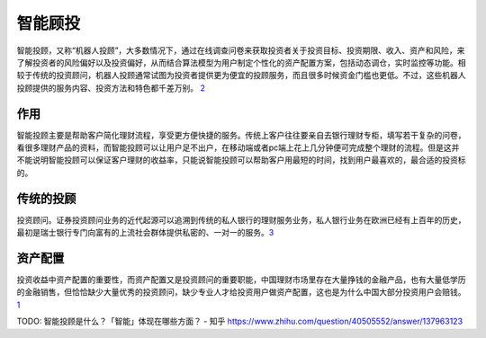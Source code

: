 
智能顾投
========

智能投顾，又称“机器人投顾”，大多数情况下，通过在线调查问卷来获取投资者关于投资目标、投资期限、收入、资产和风险，来了解投资者的风险偏好以及投资偏好，从而结合算法模型为用户制定个性化的资产配置方案，包括动态调仓，实时监控等功能。相较于传统的投资顾问，机器人投顾通常试图为投资者提供更为便宜的投顾服务，而且很多时候资金门槛也更低。不过，这些机器人投顾提供的服务内容、投资方法和特色都千差万别。
`2 <https://www.zhihu.com/question/40505552/answer/151307145>`__

作用
----

智能投顾主要是帮助客户简化理财流程，享受更方便快捷的服务。传统上客户往往要亲自去银行理财专柜，填写若干复杂的问卷，看很多理财产品的资料，而智能投顾可以让用户足不出户，在移动端或者pc端上花上几分钟便可完成整个理财的流程。但是这并不能说明智能投顾可以保证客户理财的收益率，只能说智能投顾可以帮助客户用最短的时间，找到用户最喜欢的，最合适的投资标的。

传统的投顾
----------

投资顾问。证券投资顾问业务的近代起源可以追溯到传统的私人银行的理财服务业务，私人银行业务在欧洲已经有上百年的历史，最初是瑞士银行专门向富有的上流社会群体提供私密的、一对一的服务。\ `3 <https://www.zhihu.com/question/40505552/answer/1403622645>`__

资产配置
--------

投资收益中资产配置的重要性，而资产配置又是投资顾问的重要职能，中国理财市场里存在大量挣钱的金融产品，也有大量低学历的金融销售，但恰恰缺少大量优秀的投资顾问，缺少专业人才给投资用户做资产配置，这也是为什么中国大部分投资用户会赔钱。
`1 <https://www.zhihu.com/question/40505552>`__

TODO: 智能投顾是什么？「智能」体现在哪些方面？ - 知乎
https://www.zhihu.com/question/40505552/answer/137963123
